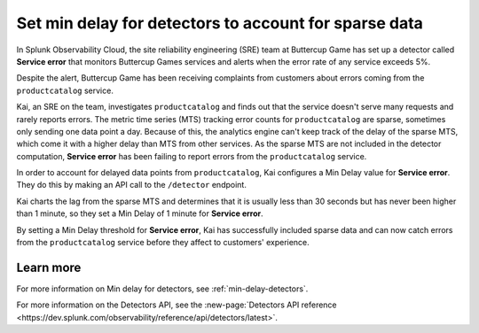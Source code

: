 .. _min-delay-detectors-use-case:

********************************************************************
Set min delay for detectors to account for sparse data
********************************************************************

.. meta::
    :description: A Splunk alerts and detectors use case describes how to set min delay for detectors.

In Splunk Observability Cloud, the site reliability engineering (SRE) team at Buttercup Game has set up a detector called :strong:`Service error` that monitors Buttercup Games services and alerts when the error rate of any service exceeds 5%.

Despite the alert, Buttercup Game has been receiving complaints from customers about errors coming from the ``productcatalog`` service.

Kai, an SRE on the team, investigates ``productcatalog`` and finds out that the service doesn't serve many requests and rarely reports errors. The metric time series (MTS) tracking error counts for ``productcatalog`` are sparse, sometimes only sending one data point a day. Because of this, the analytics engine can't keep track of the delay of the sparse MTS, which come it with a higher delay than MTS from other services. As the sparse MTS are not included in the detector computation, :strong:`Service error` has been failing to report errors from the ``productcatalog`` service.

In order to account for delayed data points from ``productcatalog``, Kai configures a Min Delay value for :strong:`Service error`. They do this by making an API call to the ``/detector`` endpoint.

Kai charts the lag from the sparse MTS and determines that it is usually less than 30 seconds but has never been higher than 1 minute, so they set a Min Delay of 1 minute for :strong:`Service error`.

By setting a Min Delay threshold for :strong:`Service error`, Kai has successfully included sparse data and can now catch errors from the ``productcatalog`` service before they affect to customers' experience.

Learn more
=======================

For more information on Min delay for detectors, see :ref:`min-delay-detectors`. 

For more information on the Detectors API, see the :new-page:`Detectors API reference <https://dev.splunk.com/observability/reference/api/detectors/latest>`.



